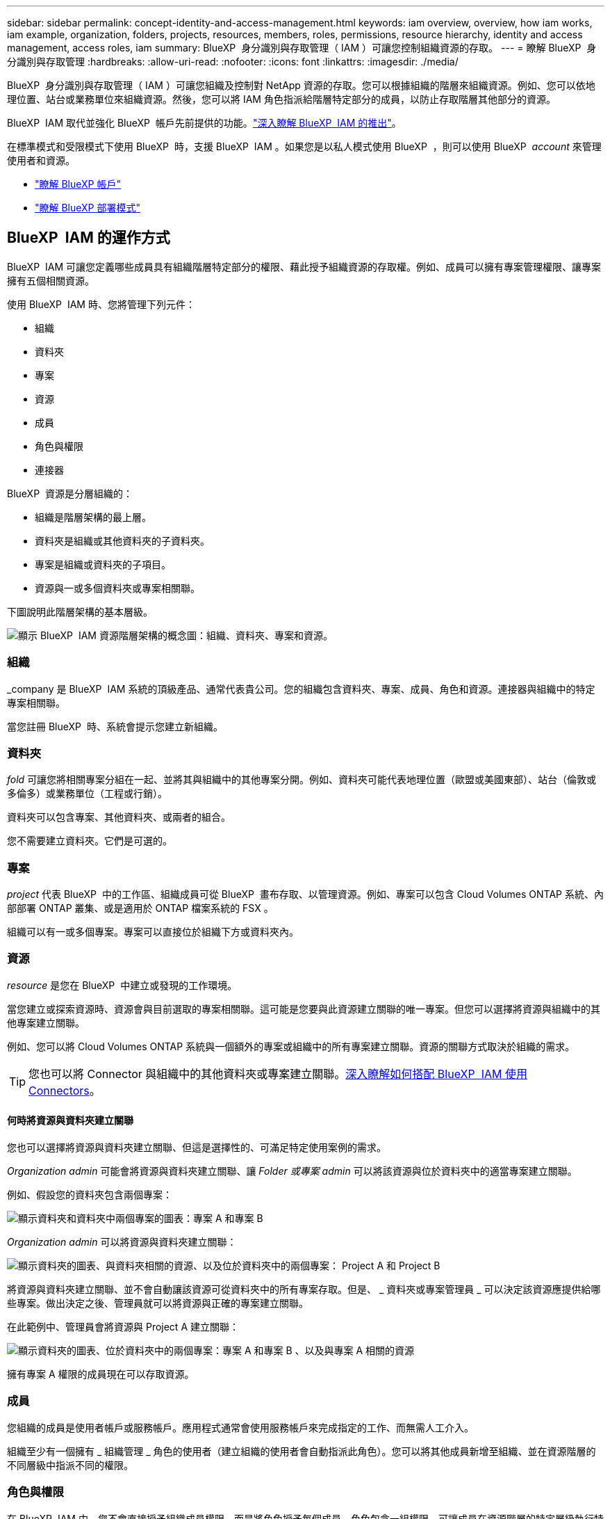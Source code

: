 ---
sidebar: sidebar 
permalink: concept-identity-and-access-management.html 
keywords: iam overview, overview, how iam works, iam example, organization, folders, projects, resources, members, roles, permissions, resource hierarchy, identity and access management, access roles, iam 
summary: BlueXP  身分識別與存取管理（ IAM ）可讓您控制組織資源的存取。 
---
= 瞭解 BlueXP  身分識別與存取管理
:hardbreaks:
:allow-uri-read: 
:nofooter: 
:icons: font
:linkattrs: 
:imagesdir: ./media/


[role="lead"]
BlueXP  身分識別與存取管理（ IAM ）可讓您組織及控制對 NetApp 資源的存取。您可以根據組織的階層來組織資源。例如、您可以依地理位置、站台或業務單位來組織資源。然後，您可以將 IAM 角色指派給階層特定部分的成員，以防止存取階層其他部分的資源。

BlueXP  IAM 取代並強化 BlueXP  帳戶先前提供的功能。link:whats-new.html#iam["深入瞭解 BlueXP  IAM 的推出"]。

在標準模式和受限模式下使用 BlueXP  時，支援 BlueXP  IAM 。如果您是以私人模式使用 BlueXP  ，則可以使用 BlueXP  _account_ 來管理使用者和資源。

* link:concept-netapp-accounts.html["瞭解 BlueXP 帳戶"]
* link:concept-modes.html["瞭解 BlueXP 部署模式"]




== BlueXP  IAM 的運作方式

BlueXP  IAM 可讓您定義哪些成員具有組織階層特定部分的權限、藉此授予組織資源的存取權。例如、成員可以擁有專案管理權限、讓專案擁有五個相關資源。

使用 BlueXP  IAM 時、您將管理下列元件：

* 組織
* 資料夾
* 專案
* 資源
* 成員
* 角色與權限
* 連接器


BlueXP  資源是分層組織的：

* 組織是階層架構的最上層。
* 資料夾是組織或其他資料夾的子資料夾。
* 專案是組織或資料夾的子項目。
* 資源與一或多個資料夾或專案相關聯。


下圖說明此階層架構的基本層級。

image:diagram-iam-resource-hierarchy.png["顯示 BlueXP  IAM 資源階層架構的概念圖：組織、資料夾、專案和資源。"]



=== 組織

_company 是 BlueXP  IAM 系統的頂級產品、通常代表貴公司。您的組織包含資料夾、專案、成員、角色和資源。連接器與組織中的特定專案相關聯。

當您註冊 BlueXP  時、系統會提示您建立新組織。



=== 資料夾

_fold_ 可讓您將相關專案分組在一起、並將其與組織中的其他專案分開。例如、資料夾可能代表地理位置（歐盟或美國東部）、站台（倫敦或多倫多）或業務單位（工程或行銷）。

資料夾可以包含專案、其他資料夾、或兩者的組合。

您不需要建立資料夾。它們是可選的。



=== 專案

_project_ 代表 BlueXP  中的工作區、組織成員可從 BlueXP  畫布存取、以管理資源。例如、專案可以包含 Cloud Volumes ONTAP 系統、內部部署 ONTAP 叢集、或是適用於 ONTAP 檔案系統的 FSX 。

組織可以有一或多個專案。專案可以直接位於組織下方或資料夾內。



=== 資源

_resource_ 是您在 BlueXP  中建立或發現的工作環境。

當您建立或探索資源時、資源會與目前選取的專案相關聯。這可能是您要與此資源建立關聯的唯一專案。但您可以選擇將資源與組織中的其他專案建立關聯。

例如、您可以將 Cloud Volumes ONTAP 系統與一個額外的專案或組織中的所有專案建立關聯。資源的關聯方式取決於組織的需求。


TIP: 您也可以將 Connector 與組織中的其他資料夾或專案建立關聯。<<連接器,深入瞭解如何搭配 BlueXP  IAM 使用 Connectors>>。



==== 何時將資源與資料夾建立關聯

您也可以選擇將資源與資料夾建立關聯、但這是選擇性的、可滿足特定使用案例的需求。

_Organization admin_ 可能會將資源與資料夾建立關聯、讓 _Folder 或專案 admin_ 可以將該資源與位於資料夾中的適當專案建立關聯。

例如、假設您的資料夾包含兩個專案：

image:diagram-iam-resource-association-folder-1.png["顯示資料夾和資料夾中兩個專案的圖表：專案 A 和專案 B"]

_Organization admin_ 可以將資源與資料夾建立關聯：

image:diagram-iam-resource-association-folder-2.png["顯示資料夾的圖表、與資料夾相關的資源、以及位於資料夾中的兩個專案： Project A 和 Project B"]

將資源與資料夾建立關聯、並不會自動讓該資源可從資料夾中的所有專案存取。但是、 _ 資料夾或專案管理員 _ 可以決定該資源應提供給哪些專案。做出決定之後、管理員就可以將資源與正確的專案建立關聯。

在此範例中、管理員會將資源與 Project A 建立關聯：

image:diagram-iam-resource-association-folder-3.png["顯示資料夾的圖表、位於資料夾中的兩個專案：專案 A 和專案 B 、以及與專案 A 相關的資源"]

擁有專案 A 權限的成員現在可以存取資源。



=== 成員

您組織的成員是使用者帳戶或服務帳戶。應用程式通常會使用服務帳戶來完成指定的工作、而無需人工介入。

組織至少有一個擁有 _ 組織管理 _ 角色的使用者（建立組織的使用者會自動指派此角色）。您可以將其他成員新增至組織、並在資源階層的不同層級中指派不同的權限。



=== 角色與權限

在 BlueXP  IAM 中、您不會直接授予組織成員權限。而是將角色授予每個成員。角色包含一組權限、可讓成員在資源階層的特定層級執行特定動作。

透過在資源階層的特定部分提供權限、您只能將存取權限限制在成員完成工作所需的資源。



==== 可在階層中指派角色的位置

當您將成員與角色建立關聯時、您需要選取整個組織、特定資料夾或特定專案。您選取的角色會授予成員對階層中所選部分資源的權限。



==== 角色繼承

當您指派角色時、該角色會繼承至組織階層：

組織:: 您在組織層級授予的角色會由組織中的所有資料夾、專案和資源繼承。這表示成員對組織中的一切都有權限。
資料夾:: 您在資料夾層級授予的角色會由資料夾中的所有資料夾、專案和資源繼承。
+
--
例如、如果您在資料夾層級指派角色、且該資料夾有三個專案、則成員將擁有這三個專案及任何相關資源的權限。

--
專案:: 您在專案層級授予的角色會由與該專案相關的所有資源繼承。




==== 多個角色

您可以在組織階層的不同層級上、為每個組織成員指派角色。它可以是相同的角色或不同的角色。例如、您可以為專案 1 和專案 2 指派成員角色 A 。或者、您也可以為專案 1 指派成員角色 A 、為專案 2 指派角色 B 。



==== 預先定義的角色

BlueXP  支援數個預先定義的角色、您可以指派給組織成員。

link:reference-iam-predefined-roles.html["瞭解 IAM 預先定義的角色"]。



=== 連接器

當 _Organization admin_ 建立 Connector 時、 BlueXP  會自動將該 Connector 與組織及目前選取的專案建立關聯。_Organization admin_ 會自動從組織的任何位置存取該 Connector 。但如果組織中有其他成員的角色不同、則除非您將該 Connector 與其他專案建立關聯、否則這些成員只能從建立該 Connector 的專案存取該 Connector 。

在下列情況下、您可能會想要讓 Connector 可用於其他專案：

* 您想要允許組織中的成員使用現有的 Connector 來建立或探索其他專案中的其他工作環境
* 您將現有資源與其他專案建立關聯、該資源由 Connector 管理
+
如果使用 BlueXP  Connector 探索到您與其他專案相關聯的資源、則您也需要將 Connector 與資源目前關聯的專案建立關聯。否則、沒有 _Organization admin_ 角色的成員無法從 BlueXP  畫布存取 Connector 及其相關資源。



您可以從 BlueXP  IAM 的 * 連接器 * 頁面建立關聯：

* 將 Connector 與專案建立關聯
+
當您將 Connector 與專案建立關聯時、可在檢視專案時從 BlueXP  畫布存取該 Connector 。

* 將 Connector 與資料夾建立關聯
+
將 Connector 與資料夾建立關聯、並不會自動讓該 Connector 從資料夾中的所有專案存取。組織成員必須先將 Connector 與該特定專案建立關聯、才能從專案存取 Connector 。

+
_Organization admin_ 可能會將 Connector 與資料夾建立關聯、讓 _Folder 或專案 admin_ 可以決定將該 Connector 與位於資料夾中的適當專案建立關聯。





== IAM 範例

下列範例說明如何設定組織。



=== 簡單的組織

下圖顯示使用預設專案且不使用資料夾的組織範例。單一成員管理整個組織。

image:diagram-iam-example-hierarchy-simple.png["顯示組織的概念圖、其中包含專案、相關資源和單一組織管理員。"]



=== 進階組織

下圖顯示組織使用資料夾來組織企業中每個地理位置的專案。每個專案都有自己的相關資源集。成員包括組織管理員和組織中每個資料夾的管理員。

image:diagram-iam-example-hierarchy-advanced.png["這是一個概念圖、顯示有三個資料夾的組織、每個資料夾都有三個專案及其相關資源。共有四個成員：一個組織管理員和三個資料夾管理員。"]



== BlueXP  IAM 的用途

下列範例說明如何使用 IAM 來管理 BlueXP  組織：

* 將特定角色授予特定成員、以便他們只能完成所需的工作。
* 修改成員權限、因為他們搬移部門、或是因為他們有額外的責任。
* 移除離開公司的使用者。
* 新增資料夾或專案至您的階層架構、因為新的業務單位已新增 NetApp 儲存設備。
* 將資源與另一個專案建立關聯、因為該資源具有其他團隊可以使用的容量。
* 檢視成員可以存取的資源。
* 檢視與特定專案相關的成員和資源。




== 下一步

* link:task-iam-get-started.html["BlueXP  IAM 入門"]
* link:task-iam-manage-folders-projects.html["使用資料夾和專案在 BlueXP  中組織您的資源"]
* link:task-iam-manage-members-permissions.html["管理 BlueXP  成員及其權限"]
* link:task-iam-manage-resources.html["管理 BlueXP  組織中的資源階層"]
* link:task-iam-associate-connectors.html["將 Connectors 與資料夾和專案建立關聯"]
* link:task-iam-switch-organizations-projects.html["在 BlueXP  專案和組織之間切換"]
* link:task-iam-rename-organization.html["重新命名 BlueXP  組織"]
* link:task-iam-audit-actions-timeline.html["監控或稽核 IAM 活動"]
* link:reference-iam-predefined-roles.html["BlueXP  存取角色"]
* https://docs.netapp.com/us-en/bluexp-automation/tenancyv4/overview.html["瞭解 BlueXP  IAM 的 API"^]

